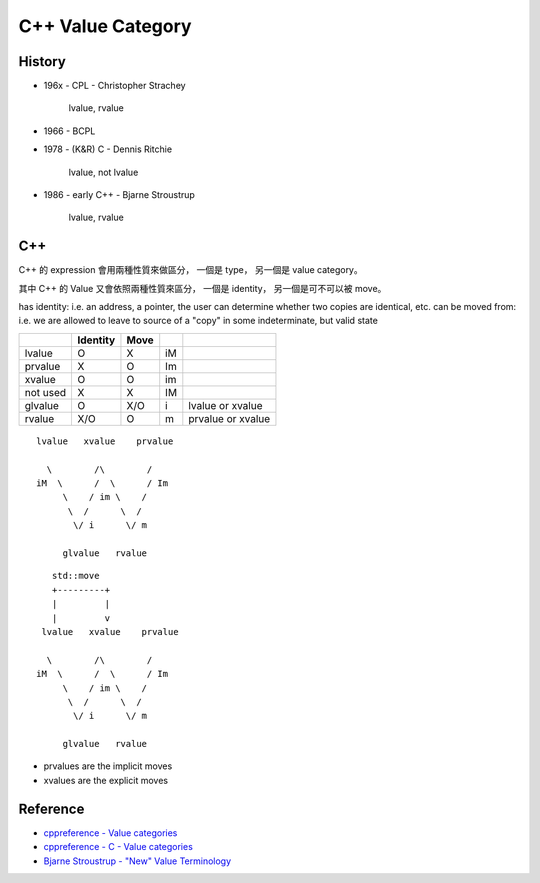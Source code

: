========================================
C++ Value Category
========================================

History
========================================

* 196x - CPL - Christopher Strachey

    lvalue, rvalue

* 1966 - BCPL

* 1978 - (K&R) C - Dennis Ritchie

    lvalue, not lvalue

* 1986 - early C++ - Bjarne Stroustrup

    lvalue, rvalue


C++
========================================

C++ 的 expression 會用兩種性質來做區分，
一個是 type，
另一個是 value category。

其中 C++ 的 Value 又會依照兩種性質來區分，
一個是 identity，
另一個是可不可以被 move。

has identity: i.e. an address, a pointer, the user can determine whether two copies are identical, etc.
can be moved from: i.e. we are allowed to leave to source of a "copy" in some indeterminate, but valid state

+----------+----------+------+----+-------------------+
|          | Identity | Move |    |                   |
+==========+==========+======+====+===================+
| lvalue   | O        | X    | iM |                   |
+----------+----------+------+----+-------------------+
| prvalue  | X        | O    | Im |                   |
+----------+----------+------+----+-------------------+
| xvalue   | O        | O    | im |                   |
+----------+----------+------+----+-------------------+
| not used | X        | X    | IM |                   |
+----------+----------+------+----+-------------------+
| glvalue  | O        | X/O  | i  | lvalue or xvalue  |
+----------+----------+------+----+-------------------+
| rvalue   | X/O      | O    | m  | prvalue or xvalue |
+----------+----------+------+----+-------------------+

::

    　lvalue   xvalue    prvalue

    　  \        /\        /
     iM  \      /  \      / Im
          \    / im \    /
           \  /      \  /
            \/ i      \/ m

          glvalue   rvalue

::

    　   std::move
        +---------+
        |         |
        |         v
      lvalue   xvalue    prvalue

    　  \        /\        /
     iM  \      /  \      / Im
          \    / im \    /
           \  /      \  /
            \/ i      \/ m

          glvalue   rvalue


* prvalues are the implicit moves
* xvalues are the explicit moves


Reference
========================================

* `cppreference - Value categories <http://en.cppreference.com/w/cpp/language/value_category>`_
* `cppreference - C - Value categories <http://en.cppreference.com/w/c/language/value_category>`_
* `Bjarne Stroustrup - "New" Value Terminology <http://www.stroustrup.com/terminology.pdf>`_
